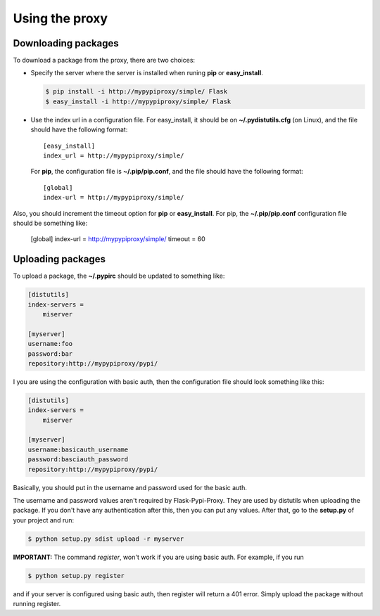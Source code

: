 ===============
Using the proxy
===============


Downloading packages
====================

To download a package from the proxy, there are two choices:

* Specify the server where the server is installed when runing **pip** or
  **easy_install**.

  .. code-block:: bash

      $ pip install -i http://mypypiproxy/simple/ Flask
      $ easy_install -i http://mypypiproxy/simple/ Flask

* Use the index url in a configuration file. For easy_install, it
  should be on **~/.pydistutils.cfg** (on Linux), and the file should have
  the following format::

    [easy_install]
    index_url = http://mypypiproxy/simple/

  For **pip**, the configuration file is **~/.pip/pip.conf**, and the file
  should have the following format::

    [global]
    index-url = http://mypypiproxy/simple/

Also, you should increment the timeout option for **pip** or **easy_install**.
For pip, the **~/.pip/pip.conf** configuration file should be something like:

    [global]
    index-url = http://mypypiproxy/simple/
    timeout = 60


Uploading packages
==================

To upload a package, the **~/.pypirc** should be updated to something
like:

.. code-block:: ini

    [distutils]
    index-servers =
        miserver

    [myserver]
    username:foo
    password:bar
    repository:http://mypypiproxy/pypi/

I you are using the configuration with basic auth, then the configuration
file should look something like this:

.. code-block:: ini

    [distutils]
    index-servers =
        miserver

    [myserver]
    username:basicauth_username
    password:basciauth_password
    repository:http://mypypiproxy/pypi/

Basically, you should put in the username and password used for the basic auth.

The username and password values aren't required by Flask-Pypi-Proxy.
They are used by distutils when uploading the package. If you don't have
any authentication after this, then you can put any values. After that,
go to the **setup.py** of your project and run:

.. code-block:: bash

    $ python setup.py sdist upload -r myserver

**IMPORTANT:** The command *register*, won't work if you are using basic auth.
For example, if you run

.. code-block:: bash

    $ python setup.py register

and if your server is configured using basic auth, then register will return
a 401 error. Simply upload the package without running register.

